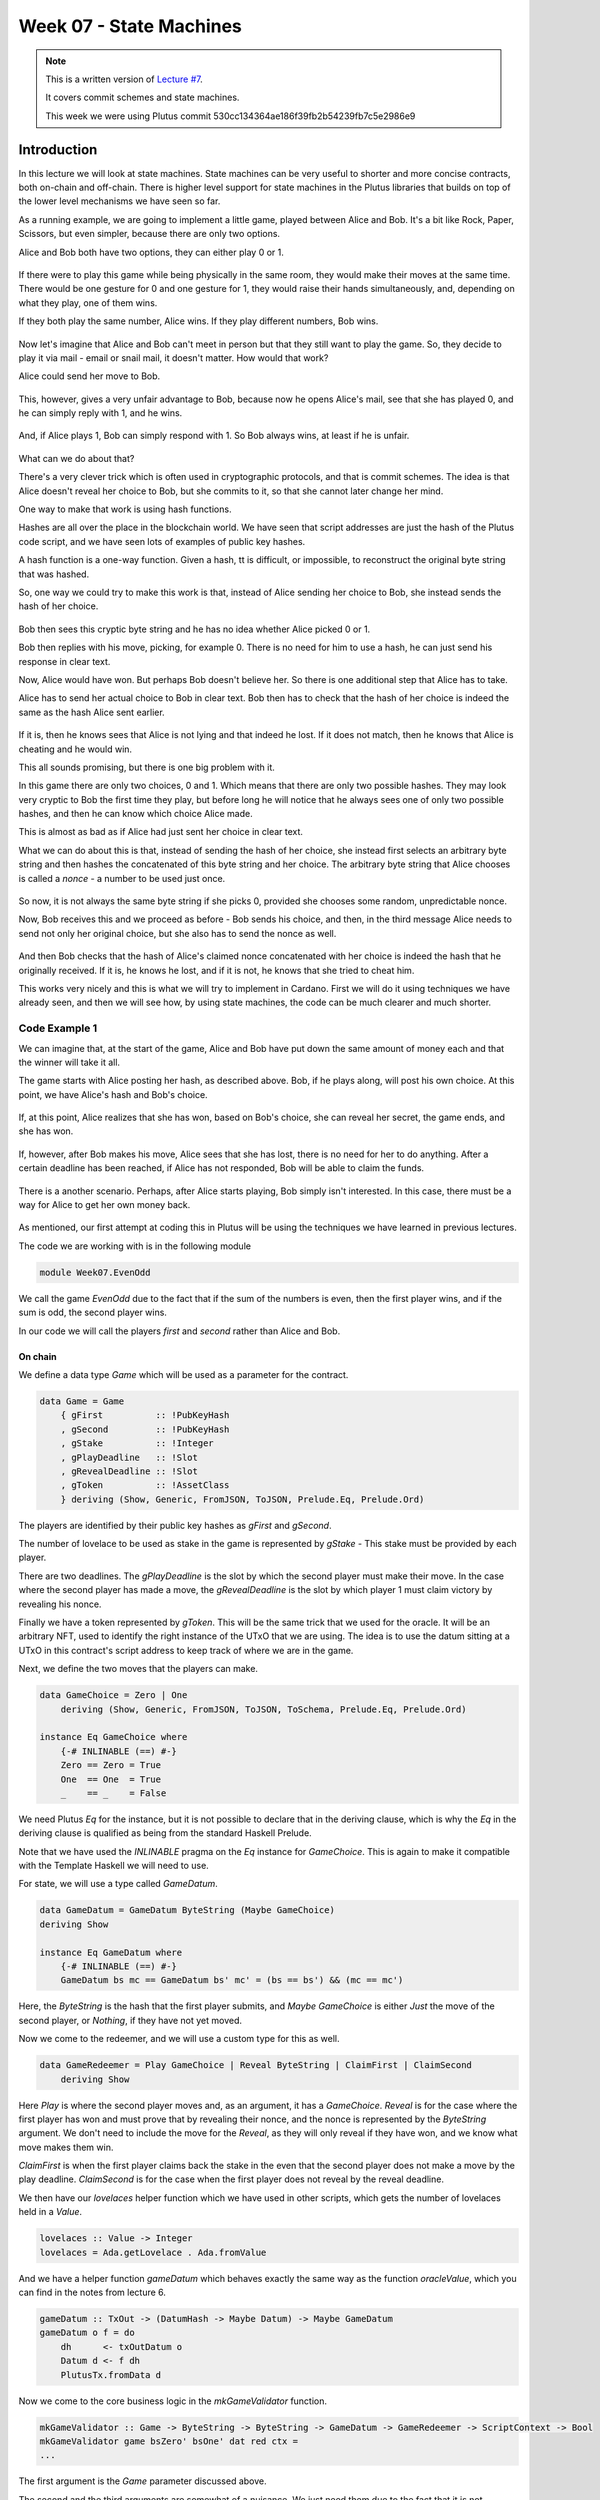Week 07 - State Machines
========================

.. note::
    This is a written version of `Lecture
    #7 <https://www.youtube.com/watch?v=oJupInqvJUI>`__.

    It covers commit schemes and state machines.

    This week we were using Plutus commit 530cc134364ae186f39fb2b54239fb7c5e2986e9

Introduction
------------

In this lecture we will look at state machines. State machines can be very useful to shorter and more concise contracts, both on-chain and off-chain. There is higher level support for state machines in the Plutus libraries that builds on top of the lower level mechanisms we have seen so far.

As a running example, we are going to implement a little game, played between Alice and Bob. It's a bit like Rock, Paper, Scissors, but even simpler, because there are 
only two options.

Alice and Bob both have two options, they can either play 0 or 1.

.. figure:: img/week07__00000.png

If there were to play this game while being physically in the same room, they would make their moves at the same time. There would be one gesture for 0 and one
gesture for 1, they would raise their hands simultaneously, and, depending on what they play, one of them wins.

If they both play the same number, Alice wins. If they play different numbers, Bob wins.

.. figure:: img/week07__00001.png

Now let's imagine that Alice and Bob can't meet in person but that they still want to play the game. So, they decide to play it via mail - email or snail mail, it doesn't
matter. How would that work?

Alice could send her move to Bob.

.. figure:: img/week07__00004.png

This, however, gives a very unfair advantage to Bob, because now he opens Alice's mail, see that she has played 0, and he can simply reply with 1, and he wins.

.. figure:: img/week07__00003.png

And, if Alice plays 1, Bob can simply respond with 1. So Bob always wins, at least if he is unfair.

.. figure:: img/week07__00005.png

What can we do about that? 

There's a very clever trick which is often used in cryptographic protocols, and that is commit schemes. The idea is that Alice doesn't reveal her choice to Bob, but she commits to it, so that she cannot later change her mind.

One way to make that work is using hash functions.

Hashes are all over the place in the blockchain world. We have seen that script addresses are just the hash of the Plutus code script, and we have seen lots of examples of
public key hashes.

A hash function is a one-way function. Given a hash, tt is difficult, or impossible, to reconstruct the original byte string that was hashed.

So, one way we could try to make this work is that, instead of Alice sending her choice to Bob, she instead sends the hash of her choice.

.. figure:: img/week07__00006.png

Bob then sees this cryptic byte string and he has no idea whether Alice picked 0 or 1.

Bob then replies with his move, picking, for example 0. There is no need for him to use a hash, he can just send his response in clear text. 

Now, Alice would have won. But perhaps Bob doesn't believe her. So there is one additional step that Alice has to take.

Alice has to send her actual choice to Bob in clear text. Bob then has to check that the hash of her choice is indeed the same as the hash Alice sent earlier.

.. figure:: img/week07__00007.png

If it is, then he knows sees that Alice is not lying and that indeed he lost. If it does not match, then he knows that Alice is cheating and he would win.

This all sounds promising, but there is one big problem with it.

In this game there are only two choices, 0 and 1. Which means that there are only two possible hashes. They may look very cryptic to Bob the first time they play, 
but before long he will notice that he always sees one of only two possible hashes, and then he can know which choice Alice made.

This is almost as bad as if Alice had just sent her choice in clear text.

What we can do about this is that, instead of sending the hash of her choice, she instead first selects an arbitrary byte string and then hashes the
concatenated of this byte string and her choice. The arbitrary byte string that Alice chooses is called a *nonce* - a number to be used just once.

.. figure:: img/week07__00008.png

So now, it is not always the same byte string if she picks 0, provided she chooses some random, unpredictable nonce.

Now, Bob receives this and we proceed as before - Bob sends his choice, and then, in the third message Alice needs to send not only her original choice, but she also 
has to send the nonce as well.

.. figure:: img/week07__00010.png

And then Bob checks that the hash of Alice's claimed nonce concatenated with her choice is indeed the hash that he originally received. If it is, he knows he lost, and 
if it is not, he knows that she tried to cheat him.

This works very nicely and this is what we will try to implement in Cardano. First we will do it using techniques we have already seen, and then we will see how, by using 
state machines, the code can be much clearer and much shorter.

Code Example 1
~~~~~~~~~~~~~~

We can imagine that, at the start of the game, Alice and Bob have put down the same amount of money each and that the winner will take it all.

The game starts with Alice posting her hash, as described above. Bob, if he plays along, will post his own choice. At this point, we have Alice's hash and Bob's choice.

.. figure:: img/week07__00011.png

If, at this point, Alice realizes that she has won, based on Bob's choice, she can reveal her secret, the game ends, and she has won.

.. figure:: img/week07__00012.png

If, however, after Bob makes his move, Alice sees that she has lost, there is no need for her to do anything. After a certain deadline has been reached, if Alice has
not responded, Bob will be able to claim the funds.

.. figure:: img/week07__00013.png

There is a another scenario. Perhaps, after Alice starts playing, Bob simply isn't interested. In this case, there must be a way for Alice to get her own money back.

.. figure:: img/week07__00016.png

As mentioned, our first attempt at coding this in Plutus will be using the techniques we have learned in previous lectures.

The code we are working with is in the following module

.. code:: haskell

    module Week07.EvenOdd

We call the game *EvenOdd* due to the fact that if the sum of the numbers is even, then the first player wins, and if the sum is odd, the second player wins.

In our code we will call the players *first* and *second* rather than Alice and Bob.

On chain
++++++++

We define a data type *Game* which will be used as a parameter for the contract.

.. code:: haskell

    data Game = Game
        { gFirst          :: !PubKeyHash
        , gSecond         :: !PubKeyHash
        , gStake          :: !Integer
        , gPlayDeadline   :: !Slot
        , gRevealDeadline :: !Slot
        , gToken          :: !AssetClass
        } deriving (Show, Generic, FromJSON, ToJSON, Prelude.Eq, Prelude.Ord)    

The players are identified by their public key hashes as *gFirst* and *gSecond*. 

The number of lovelace to be used as stake in the game is represented by *gStake* - This stake must be provided by each player.

There are two deadlines. The *gPlayDeadline* is the slot by which the second player must make their move. In the case where the second player has made a move,
the *gRevealDeadline* is the slot by which player 1 must claim victory by revealing his nonce.

Finally we have a token represented by *gToken*. This will be the same trick that we used for the oracle. It will be an arbitrary NFT, used to identify the right 
instance of the UTxO that we are using. The idea is to use the datum sitting at a UTxO in this contract's script address to keep track of where we are in the game.

Next, we define the two moves that the players can make.

.. code:: haskell

    data GameChoice = Zero | One
        deriving (Show, Generic, FromJSON, ToJSON, ToSchema, Prelude.Eq, Prelude.Ord)    

    instance Eq GameChoice where
        {-# INLINABLE (==) #-}
        Zero == Zero = True
        One  == One  = True
        _    == _    = False

We need Plutus *Eq* for the instance, but it is not possible to declare that in the deriving clause, which is why the *Eq* in the deriving clause is qualified as being
from the standard Haskell Prelude.

Note that we have used the *INLINABLE* pragma on the *Eq* instance for *GameChoice*. This is again to make it compatible with the Template Haskell we will need to
use.

For state, we will use a type called *GameDatum*.

.. code:: haskell

    data GameDatum = GameDatum ByteString (Maybe GameChoice)
    deriving Show

    instance Eq GameDatum where
        {-# INLINABLE (==) #-}
        GameDatum bs mc == GameDatum bs' mc' = (bs == bs') && (mc == mc')    

Here, the *ByteString* is the hash that the first player submits, and *Maybe GameChoice* is either *Just* the move of the second player, or *Nothing*, if they have not yet moved.

Now we come to the redeemer, and we will use a custom type for this as well.

.. code:: haskell

    data GameRedeemer = Play GameChoice | Reveal ByteString | ClaimFirst | ClaimSecond
        deriving Show

Here *Play* is where the second player moves and, as an argument, it has a *GameChoice*. *Reveal* is for the case where the first player has won and must prove that
by revealing their nonce, and the nonce is represented by the *ByteString* argument. We don't need to include the move for the *Reveal*, as they will only reveal if they
have won, and we know what move makes them win.

*ClaimFirst* is when the first player claims back the stake in the even that the second player does not make a move by the play deadline. *ClaimSecond* is for the 
case when the first player does not reveal by the reveal deadline.

We then have our *lovelaces* helper function which we have used in other scripts, which gets the number of lovelaces held in a *Value*.

.. code:: haskell

    lovelaces :: Value -> Integer
    lovelaces = Ada.getLovelace . Ada.fromValue

And we have a helper function *gameDatum* which behaves exactly the same way as the function *oracleValue*, which you can find in the notes from lecture 6.

.. code:: haskell

    gameDatum :: TxOut -> (DatumHash -> Maybe Datum) -> Maybe GameDatum
    gameDatum o f = do
        dh      <- txOutDatum o
        Datum d <- f dh
        PlutusTx.fromData d    

Now we come to the core business logic in the *mkGameValidator* function.

.. code:: haskell

    mkGameValidator :: Game -> ByteString -> ByteString -> GameDatum -> GameRedeemer -> ScriptContext -> Bool
    mkGameValidator game bsZero' bsOne' dat red ctx =
    ...
    
The first argument is the *Game* parameter discussed above. 

The second and the third arguments are somewhat of a nuisance. We just need them due to the fact that it is not possible to use string literals to 
get *ByteStrings* in Haskell that is compiled to Plutus core. And, we want string literals representing the 0 and 1 choices. So *bsZero'* will hold "0" and 
*beOne'* will hold "1". You will see how we pass these in as auxiliary arguments later.

Then we pass in the usual arguments for datum, redeemer and context.

Let's look at some helper functions first. There are three functions we have used before and discussed in lecture 6.

.. code:: haskell

    info :: TxInfo
    info = scriptContextTxInfo ctx

    ownInput :: TxOut
    ownInput = case findOwnInput ctx of
        Nothing -> traceError "game input missing"
        Just i  -> txInInfoResolved i

    ownOutput :: TxOut
    ownOutput = case getContinuingOutputs ctx of
        [o] -> o
        _   -> traceError "expected exactly one game output"
        
Note the *ownInput* should never fail as we are in the process of validating a UTxO.

The *outputDatum* helper makes use of the *GameDatum* type which we defined earlier. Given the case we have exactly one output (the return from *ownOutput*), it will
give us the datum.

.. code:: haskell

    outputDatum :: GameDatum
    outputDatum = case gameDatum ownOutput (`findDatum` info) of
        Nothing -> traceError "game output datum not found"
        Just d  -> d
        
The *checkNonce* function is for the case where the first player as won and wants to prove it by revealing their nonce. The first argument is hash that was original sent, 
the second argument is the nonce that is being revealed. 

For the *GameChoice*-typed parameter, we will be passing in the move made by player 2. This should be the same as the move made by player 1, and this is what this function will determine using the hash and the nonce.

In order to check the hash of the nonce concatenated with the *GameChoice*, we use a helper function to convert the *GameChoice* to a *ByteString*. Note that the use 
of the *cFirst* and *cSecond* in the *checkNonce* function could be swapped around, and the function would work just the same - the difference between the two is that
one is a *GameChoice* and one is a *ByteString*.

.. code:: haskell

    checkNonce :: ByteString -> ByteString -> GameChoice -> Bool
    checkNonce bs nonce cSecond = sha2_256 (nonce `concatenate` cFirst) == bs
      where
        cFirst :: ByteString
        cFirst = case cSecond of
            Zero -> bsZero'
            One  -> bsOne'    

Finally, there is the question of what happens to the NFT once the game is over and there is no game address anymore. The way we have implemented it here, is that the NFT goes back to the first player. The first player needs it in the beginning to kick off the game and put the NFT 
into the correct UTxO, so it is reasonable to give it back the player 1 in the end.

To verify that this condition is met, we have created a helper function called *nftToFirst*.

.. code:: haskell

    nftToFirst :: Bool
    nftToFirst = assetClassValueOf (valuePaidTo info $ gFirst game) (gToken game) == 1

Now that we have covered the helper functions, let's look at the conditions.

There is one condition that covers all the cases, and that is that the input we are validating must contain the NFT.

.. code:: haskell

    traceIfFalse "token missing from input" (assetClassValueOf (txOutValue ownInput) (gToken game) == 1) &&

After that, the rules depend on the situation.    

.. code:: haskell

    case (dat, red) of

The first situation is the one where the second player has not yet moved, and they are just now making their move.

.. code:: haskell

    (GameDatum bs Nothing, Play c) ->
        traceIfFalse "not signed by second player"   (txSignedBy info (gSecond game))                                   &&
        traceIfFalse "first player's stake missing"  (lovelaces (txOutValue ownInput) == gStake game)                   &&
        traceIfFalse "second player's stake missing" (lovelaces (txOutValue ownOutput) == (2 * gStake game))            &&
        traceIfFalse "wrong output datum"            (outputDatum == GameDatum bs (Just c))                             &&
        traceIfFalse "missed deadline"               (to (gPlayDeadline game) `contains` txInfoValidRange info)         &&
        traceIfFalse "token missing from output"     (assetClassValueOf (txOutValue ownOutput) (gToken game) == 1)    

Here, the first part is the *GameDatum* and it contains the first player's hash and a *Nothing* which shows that the second player has not yet moved. The second part is the *GameRedeemer* and has been determined
to be of type *Play GameChoice*. We assign the *GameChoice* part to *c* using pattern matching.

We check that the second player has signed the transaction. 

.. code:: haskell

    traceIfFalse "not signed by second player" (txSignedBy info (gSecond game))

Then, we check that the first player's stake is present in the input.

.. code:: haskell

    traceIfFalse "first player's stake missing" (lovelaces (txOutValue ownInput) == gStake game)

The output should have the second player's stake added to the total stake.

.. code:: haskell

    traceIfFalse "second player's stake missing" (lovelaces (txOutValue ownOutput) == (2 * gStake game))

We now exactly what the datum of the output must be. It must be the same hash, plus the move made by the second player.

.. code:: haskell
    
    traceIfFalse "wrong output datum" (outputDatum == GameDatum bs (Just c))

The, the move must happen before the play deadline.

.. code:: haskell

    traceIfFalse "missed deadline" (to (gPlayDeadline game) `contains` txInfoValidRange info)

And finally, the NFT must be passed on in the output UTxO.

.. code:: haskell

    traceIfFalse "token missing from output" (assetClassValueOf (txOutValue ownOutput) (gToken game) == 1)    

The second situation is where both players have moved, and the second player discovers that they have won. In order to prove that and get the winnings, they have 
to reveal their nonce.

So, the transaction must be signed by the first player, the nonce must indeed agree with the hash submitted earlier, it must be done before the reveal deadline,
the input must contain both players' stakes and, finally, the NFT must go back to the first player.

.. code:: haskell

    (GameDatum bs (Just c), Reveal nonce) ->
        traceIfFalse "not signed by first player"    (txSignedBy info (gFirst game))                                    &&
        traceIfFalse "commit mismatch"               (checkNonce bs nonce c)                                            &&
        traceIfFalse "missed deadline"               (to (gRevealDeadline game) `contains` txInfoValidRange info)       &&
        traceIfFalse "wrong stake"                   (lovelaces (txOutValue ownInput) == (2 * gStake game))             &&
        traceIfFalse "NFT must go to first player"   nftToFirst    

Next we have the case where the second player doesn't move within the deadline, and the first player is reclaiming their stake. Here, the first player must have signed 
the transaction, the play deadline must have passed, their stake must be present, and the NFT must go back to the first player.

.. code:: haskell

    (GameDatum _ Nothing, ClaimFirst) ->
        traceIfFalse "not signed by first player"    (txSignedBy info (gFirst game))                                    &&
        traceIfFalse "too early"                     (from (1 + gPlayDeadline game) `contains` txInfoValidRange info)   &&
        traceIfFalse "first player's stake missing"  (lovelaces (txOutValue ownInput) == gStake game)                   &&
        traceIfFalse "NFT must go to first player"   nftToFirst

Finally, the case where both players have moved and the first player has either lost or not revealed in time, so the second player is claiming the winnings. This time, the
transaction must be signed by the second player, the reveal deadline must have passed, both players' stakes must be present, and the NFT must, as usual, go back
to the first player.

.. code:: haskell

    (GameDatum _ (Just _), ClaimSecond) ->
        traceIfFalse "not signed by second player"   (txSignedBy info (gSecond game))                                   &&
        traceIfFalse "too early"                     (from (1 + gRevealDeadline game) `contains` txInfoValidRange info) &&
        traceIfFalse "wrong stake"                   (lovelaces (txOutValue ownInput) == (2 * gStake game))             &&
        traceIfFalse "NFT must go to first player"   nftToFirst

These four cases are all the legitimate cases that we can have, so in all other cases we fail validation.

.. code:: haskell

    _ -> False

So now let's look at the rest of the on-chain code.

As usual, we define a data type that holds the information about the types the datum and redeemer.

.. code:: haskell

    data Gaming
    instance Scripts.ScriptType Gaming where
        type instance DatumType Gaming = GameDatum
        type instance RedeemerType Gaming = GameRedeemer    

And we define the *ByteStrings* that will be used to represent the two choices. These values are completely arbitrary - they just can't be the same as each other.

.. code:: haskell

    bsZero, bsOne :: ByteString
    bsZero = "0"
    bsOne  = "1"

Boilerplate to compile our parameterized *mkGameValidator* to Plutus code. We apply the three parameters, *Game* and the two *ByteStrings*\s. Remember that, we need
to pass in these *ByteString* parameters because we can't refer to *ByteString*\s as string literals within Plutus.

.. code:: haskell

    gameInst :: Game -> Scripts.ScriptInstance Gaming
    gameInst game = Scripts.validator @Gaming
        ($$(PlutusTx.compile [|| mkGameValidator ||])
            `PlutusTx.applyCode` PlutusTx.liftCode game
            `PlutusTx.applyCode` PlutusTx.liftCode bsZero
            `PlutusTx.applyCode` PlutusTx.liftCode bsOne)
        $$(PlutusTx.compile [|| wrap ||])
      where
        wrap = Scripts.wrapValidator @GameDatum @GameRedeemer
        
The usual boilerplate for validator and address.

.. code:: haskell

    gameValidator :: Game -> Validator
    gameValidator = Scripts.validatorScript . gameInst
    
    gameAddress :: Game -> Ledger.Address
    gameAddress = scriptAddress . gameValidator

Now, as preparation for the off-chain code, we will need to be able to find the right UTxO - the one that carries the NFT. To do this we will write a helper function 
called *findGameOutput*.

.. code:: haskell

    findGameOutput :: HasBlockchainActions s => Game -> Contract w s Text (Maybe (TxOutRef, TxOutTx, GameDatum))
    findGameOutput game = do
        utxos <- utxoAt $ gameAddress game
        return $ do
            (oref, o) <- find f $ Map.toList utxos
            dat       <- gameDatum (txOutTxOut o) (`Map.lookup` txData (txOutTxTx o))
            return (oref, o, dat)
      where
        f :: (TxOutRef, TxOutTx) -> Bool
        f (_, o) = assetClassValueOf (txOutValue $ txOutTxOut o) (gToken game) == 1
        
The *findGameOutput* function takes the *Game*, then uses the *Contract* monad to try to find the UTxO with the NFT. It returns a *Maybe*, because it may not find one.
If we find it, we return a *Just* of a triple containing the transaction reference, the transaction itself, and the *GameDatum*.

First we get a list of all the UTxOs at the game address, then we use the *find* function, passing in a helper function *f*, which checks whether the output contains the
NFT.

The *find* function is found in module *Data.List* and is defined as

.. code:: haskell

    find :: Foldable t => (a -> Bool) -> t a -> Maybe a

This works for more general containers than just lists, but you can think of lists in this example. It gets a predicate for an element of the *Foldable* type - the list in 
this case, and also takes a container of *a*\s - again a list in this example, and returns a *Maybe a*.

The logic is that if it finds an element that satisfies the predicate, it will return it as a *Just*, otherwise it will return *Nothing*. For example

.. code:: haskell

    Prelude Data.List Week07.EvenOdd> find even [1 :: Int, 3, 5, 8, 11, 12]
    Just 8

    Prelude Data.List Week07.EvenOdd> find even [1 :: Int, 3, 5, 11]
    Nothing

The *firstGame* contract
________________________
    
We have two contracts, one for each of the players.


Each contract has its own params type. For the *firstGame* contract, we call this type *FirstParams*.

.. code:: haskell

    data FirstParams = FirstParams
        { fpSecond         :: !PubKeyHash
        , fpStake          :: !Integer
        , fpPlayDeadline   :: !Slot
        , fpRevealDeadline :: !Slot
        , fpNonce          :: !ByteString
        , fpCurrency       :: !CurrencySymbol
        , fpTokenName      :: !TokenName
        , fpChoice         :: !GameChoice
        } deriving (Show, Generic, FromJSON, ToJSON, ToSchema)

We don't need a *fpFirst* field here, as the first player is the owner of the wallet, so we know their public key hash. But we need *fpSecond* and also the familiar
fields for stake, play deadline and reveal deadline.

Then we need the nonce, the NFT (split into *fpCurrency* and *fpTokenName*), and finally the move that the player wants to make.

Now, for the contract

.. code:: haskell

    firstGame :: forall w s. HasBlockchainActions s => FirstParams -> Contract w s Text ()
    firstGame fp = do
    ...

The first thing we do is to get our own public key hash.

.. code:: haskell

        pkh <- pubKeyHash <$> Contract.ownPubKey

Then we populate the fields of the game.

.. code:: haskell

        let game = Game
                { gFirst          = pkh
                , gSecond         = fpSecond fp
                , gStake          = fpStake fp
                , gPlayDeadline   = fpPlayDeadline fp
                , gRevealDeadline = fpRevealDeadline fp
                , gToken          = AssetClass (fpCurrency fp, fpTokenName fp)
                }

The *v* value is our stake plus the NFT, which must both go into the UTxO.

.. code:: haskell

        let ...
            v    = lovelaceValueOf (fpStake fp) <> assetClassValue (gToken game) 1

We then calculate the hash that we need to send as our disguised move.

.. code:: haskell

        let ...
            c    = fpChoice fp
            bs   = sha2_256 $ fpNonce fp `concatenate` if c == Zero then bsZero else bsOne

We then submit the transaction and wait as usual. The constraints are very simple. We just need to create a UTxI with the datum of our move (nothing yet for the second player), and the value *v* we defined above.

.. code:: haskell

        let ...
            tx   = Constraints.mustPayToTheScript (GameDatum bs Nothing) v
        ledgerTx <- submitTxConstraints (gameInst game) tx
        void $ awaitTxConfirmed $ txId ledgerTx
        logInfo @String $ "made first move: " ++ show (fpChoice fp)

And we wait for the play deadline slot, at which point the winner can be determined.

.. code:: haskell
    
        void $ awaitSlot $ 1 + fpPlayDeadline fp

Once the deadline passed, we get hold of the UTxO. If, at this point, the UTxO is not found, something has gone very wrong. We know that we have produced the UTxO, and the 
only thing that the second player should be able to do is create a new one.
        
.. code:: haskell

        m <- findGameOutput game
        case m of
            Nothing             -> throwError "game output not found"

So, assuming we find it, the first case we define is the one where the second player hasn't moved. So we can use the *ClaimFirst* redeemer to get the stake back.

As lookups we need to provide the UTxO and the validator of the game.

.. code:: haskell

            Just (oref, o, dat) -> case dat of
                GameDatum _ Nothing -> do
                    logInfo @String "second player did not play"
                    let lookups = Constraints.unspentOutputs (Map.singleton oref o) <>
                                  Constraints.otherScript (gameValidator game)
                        tx'     = Constraints.mustSpendScriptOutput oref (Redeemer $ PlutusTx.toData ClaimFirst)
                    ledgerTx' <- submitTxConstraintsWith @Gaming lookups tx'
                    void $ awaitTxConfirmed $ txId ledgerTx'
                    logInfo @String "reclaimed stake"

The second case is that the second player did move, and they lost. In which case we must now reveal our nonce, which we do using the *Reveal* redeemer.

We must put an additional constraint that the transaction must be submitted before the reveal deadline has passed.

.. code:: haskell

                GameDatum _ (Just c') | c' == c -> do
                    logInfo @String "second player played and lost"
                    let lookups = Constraints.unspentOutputs (Map.singleton oref o)                                         <>
                                  Constraints.otherScript (gameValidator game)
                        tx'     = Constraints.mustSpendScriptOutput oref (Redeemer $ PlutusTx.toData $ Reveal $ fpNonce fp) <>
                                  Constraints.mustValidateIn (to $ fpRevealDeadline fp)
                    ledgerTx' <- submitTxConstraintsWith @Gaming lookups tx'
                    void $ awaitTxConfirmed $ txId ledgerTx'
                    logInfo @String "victory"

If the second player moved and won, there is nothing for use to do.

.. code:: haskell

                _ -> logInfo @String "second player played and won"

The *secondGame* contract
_________________________

The params for the second player are similar to those of the first player. This time we don't need the second player's public key hash, because that is ours, and we already 
know what it is. Instead we need the first player's public key hash. Also, we don't need the nonce.

.. code:: haskell

    data SecondParams = SecondParams
        { spFirst          :: !PubKeyHash
        , spStake          :: !Integer
        , spPlayDeadline   :: !Slot
        , spRevealDeadline :: !Slot
        , spCurrency       :: !CurrencySymbol
        , spTokenName      :: !TokenName
        , spChoice         :: !GameChoice
        } deriving (Show, Generic, FromJSON, ToJSON, ToSchema)    

First we get our own public key hash then we set up the game values, in a similar way as we did for the first player.

.. code:: haskell

    secondGame :: forall w s. HasBlockchainActions s => SecondParams -> Contract w s Text ()
    secondGame sp = do
        pkh <- pubKeyHash <$> Contract.ownPubKey
        let game = Game
                { gFirst          = spFirst sp
                , gSecond         = pkh
                , gStake          = spStake sp
                , gPlayDeadline   = spPlayDeadline sp
                , gRevealDeadline = spRevealDeadline sp
                , gToken          = AssetClass (spCurrency sp, spTokenName sp)
                }

Now, we try to find the UTxO that contains the NFT

.. code:: haskell

        m <- findGameOutput game

If we don't find it, then there is nothing to do, but if we do find it...

.. code:: haskell
    
        case m of
            Just (oref, o, GameDatum bs Nothing) -> do
                logInfo @String "running game found"

Then we want to call the script with the *Play* redeemer.

We assign the NFT to *token*.

.. code:: haskell
    
    let token   = assetClassValue (gToken game) 1

We now calculate the value that we must put in the new output. Remember, if we decide to play, we must consume the existing UTxO and create a new one at the same address. The 
first will contain the stake that the first player added, and now we must add our own stake, and we must keep the NFT in there.

.. code:: haskell

    let v = let x = lovelaceValueOf (spStake sp) in x <> x <> token

Next, our choice.

.. code:: haskell

    let c = spChoice sp

Then the constraints and their required lookups.

We must consume the existing UTxO using the Play redeemer with our choice

.. code:: haskell

    let tx = Constraints.mustSpendScriptOutput oref (Redeemer $ PlutusTx.toData $ Play c) <>

And create a new UTxO with the updated datum (the same *bs*, but with our choice), and with the *v* that we computed.

.. code:: haskell
    
    Constraints.mustPayToTheScript (GameDatum bs $ Just c) v <>

And it must be done before the deadline passes.

.. code:: haskell

    
    Constraints.mustValidateIn (to $ spPlayDeadline sp)

For lookups, we need the UTxO, the validator, and, because we are producing a UTxO for the script, we need the script instance.

.. code:: haskell

    let lookups = Constraints.unspentOutputs (Map.singleton oref o)                            <>
                  Constraints.otherScript (gameValidator game)                                 <>
                  Constraints.scriptInstanceLookups (gameInst game)

Then we do the usual thing, we submit, we wait for confirmation and we log.

.. code:: haskell

    ledgerTx <- submitTxConstraintsWith @Gaming lookups tx
    let tid = txId ledgerTx
    void $ awaitTxConfirmed tid
    logInfo @String $ "made second move: " ++ show (spChoice sp)
    
Then we wait until the reveal deadline has passed.

.. code:: haskell

    void $ awaitSlot $ 1 + spRevealDeadline sp
          
And we again try to find the UTxO, which could now be a different one.

.. code:: haskell

    m' <- findGameOutput game

If *m'* is *Nothing* - in other words, if we did not find a UTxO, then that means that while we were waiting, the first player revealed and won. So there is nothing 
for us to do.

.. code:: haskell

    case m' of
        Nothing             -> logInfo @String "first player won"

However, if we do find the UTxO, it means the first player didn't reveal, which means that either they decided not to play, probably because they lost. In any case, we 
can now claim the winnings.   

Our constraints are that we must spend the UTxO that we found after the deadline has passed, and we must hand back the NFT to the first player.

.. code:: haskell

        Just (oref', o', _) -> do
            logInfo @String "first player didn't reveal"
            let lookups' = Constraints.unspentOutputs (Map.singleton oref' o')                              <>
                           Constraints.otherScript (gameValidator game)
                tx'      = Constraints.mustSpendScriptOutput oref' (Redeemer $ PlutusTx.toData ClaimSecond) <>
                           Constraints.mustValidateIn (from $ 1 + spRevealDeadline sp)                      <>
                           Constraints.mustPayToPubKey (spFirst sp) token
            ledgerTx' <- submitTxConstraintsWith @Gaming lookups' tx'
            void $ awaitTxConfirmed $ txId ledgerTx'
            logInfo @String "second player won"

If we didn't find the NFT, then there is nothing for use to do.
                        
.. code:: haskell
    
            _ -> logInfo @String "no running game found"            

That is all the code we need for the two on-chain contracts.

To make them more accessible, we define two *Endpoint*\s, one for the first player, and one for the second. And then we define a contract 
called *endpoints* which offers a choice between these two *Endpoint*\s, and recursively calls itself.

.. code:: haskell

    type GameSchema = BlockchainActions .\/ Endpoint "first" FirstParams .\/ Endpoint "second" SecondParams

    endpoints :: Contract () GameSchema Text ()
    endpoints = (first `select` second) >> endpoints
      where
        first  = endpoint @"first"  >>= firstGame
        second = endpoint @"second" >>= secondGame

So this concludes the first version of the game - the version that does not use state machines.

Now, let's test it using the *EmulatorTrace* monad.

Testing
_______

The *test* function tests each of the four combinations by calling the *test'* function which takes the first and second players' choices respectively.        

The *test'* function uses the *runEmulatorTraceIO'* variant which allows us to set up the initial wallet distributions using an *EmulatorConfig*.

.. code:: haskell

    test :: IO ()
    test = do
        test' Zero Zero
        test' Zero One
        test' One Zero
        test' One One

    test' :: GameChoice -> GameChoice -> IO ()
    test' c1 c2 = runEmulatorTraceIO' def emCfg $ myTrace c1 c2
      where
        emCfg :: EmulatorConfig
        emCfg = EmulatorConfig $ Left $ Map.fromList
            [ (Wallet 1, v <> assetClassValue (AssetClass (gameTokenCurrency, gameTokenName)) 1)
            , (Wallet 2, v)
            ]
    
        v :: Value
        v = Ada.lovelaceValueOf 1000_000_000
        
As NFTs are not the focus of this lecture, we have conjured a test NFT out of thin air. In a real world scenario, we would need to mint a real NFT, using one of the methods we have seen before.

Now the trace. We pass the two game choices into the *myTrace* function.

.. code:: haskell

    myTrace :: GameChoice -> GameChoice -> EmulatorTrace ()
    myTrace c1 c2 = do
        Extras.logInfo $ "first move: " ++ show c1 ++ ", second move: " ++ show c2
    
Then we start two instances of the contract, one for wallet 1 and one for wallet 2.

.. code:: haskell

        h1 <- activateContractWallet (Wallet 1) endpoints
        h2 <- activateContractWallet (Wallet 2) endpoints

We look up the two public key hashes.

.. code:: haskell

        let pkh1 = pubKeyHash $ walletPubKey $ Wallet 1
            pkh2 = pubKeyHash $ walletPubKey $ Wallet 2
    
Then we define the parameters that we are going to use for the contracts. In reality *fpNonce* would be some random string, but here we just hardcode as "SECRETNONCE".

.. code:: haskell

            fp = FirstParams
                    { fpSecond         = pkh2
                    , fpStake          = 5000000
                    , fpPlayDeadline   = 5
                    , fpRevealDeadline = 10
                    , fpNonce          = "SECRETNONCE"
                    , fpCurrency       = gameTokenCurrency
                    , fpTokenName      = gameTokenName
                    , fpChoice         = c1
                    }
            sp = SecondParams
                    { spFirst          = pkh1
                    , spStake          = 5000000
                    , spPlayDeadline   = 5
                    , spRevealDeadline = 10
                    , spCurrency       = gameTokenCurrency
                    , spTokenName      = gameTokenName
                    , spChoice         = c2
                    }

And then we call the endpoints.

.. code:: haskell

        callEndpoint @"first" h1 fp
    
        void $ Emulator.waitNSlots 3
    
        callEndpoint @"second" h2 sp
    
        void $ Emulator.waitNSlots 10

Now, we can run this test from the REPL.

.. code:: haskell

    cabal repl
    Prelude Week07.StateMachine> :l Week07.Test
    Prelude Week07.Test> test

Test 1
......

The first scenario is that both play zero, so the first wallet should win.

.. code:: haskell

    Slot 00000: TxnValidate 9fbe753823edc9d69538ae9a03702708ccac2b9ae58b8426bcfcf99e274dd552
    Slot 00000: SlotAdd Slot 1
    Slot 00001: *** USER LOG: first move: Zero, second move: Zero
    Slot 00001: 00000000-0000-4000-8000-000000000000 {Contract instance for wallet 1}:
      Contract instance started
    Slot 00001: 00000000-0000-4000-8000-000000000001 {Contract instance for wallet 2}:
      Contract instance started

The first wallet creates the initial UTxO with its stake, and logs a message that it made the move.

.. code:: haskell

    Slot 00001: 00000000-0000-4000-8000-000000000000 {Contract instance for wallet 1}:
      Receive endpoint call: Object (fromList [("tag",String "first"),("value",Object (fromList [("unEndpointValue",Object (fromList [("fpChoice",String "Zero"),("fpCurrency",Object (fromList [("unCurrencySymbol",String "ff")])),("fpNonce",String "5345435245544e4f4e4345"),("fpPlayDeadline",Object (fromList [("getSlot",Number 5.0)])),("fpRevealDeadline",Object (fromList [("getSlot",Number 10.0)])),("fpSecond",Object (fromList [("getPubKeyHash",String "39f713d0a644253f04529421b9f51b9b08979d08295959c4f3990ee617f5139f")])),("fpStake",Number 5000000.0),("fpTokenName",Object (fromList [("unTokenName",String "STATE TOKEN")]))]))]))])
    Slot 00001: W1: TxSubmit: 6f41600a05f16728a64f9f227bd2e828a0ccbbf9b56f46503f06873d3e8906a6
    Slot 00001: TxnValidate 6f41600a05f16728a64f9f227bd2e828a0ccbbf9b56f46503f06873d3e8906a6
    Slot 00001: SlotAdd Slot 2
    Slot 00002: *** CONTRACT LOG: "made first move: Zero"
    Slot 00002: SlotAdd Slot 3
    Slot 00003: SlotAdd Slot 4

While the first wallet is waiting, the second wallet kicks in and finds the UTxO, sees that it can make a move, and does so.

.. code:: haskell

    Slot 00004: 00000000-0000-4000-8000-000000000001 {Contract instance for wallet 2}:
      Receive endpoint call: Object (fromList [("tag",String "second"),("value",Object (fromList [("unEndpointValue",Object (fromList [("spChoice",String "Zero"),("spCurrency",Object (fromList [("unCurrencySymbol",String "ff")])),("spFirst",Object (fromList [("getPubKeyHash",String "21fe31dfa154a261626bf854046fd2271b7bed4b6abe45aa58877ef47f9721b9")])),("spPlayDeadline",Object (fromList [("getSlot",Number 5.0)])),("spRevealDeadline",Object (fromList [("getSlot",Number 10.0)])),("spStake",Number 5000000.0),("spTokenName",Object (fromList [("unTokenName",String "STATE TOKEN")]))]))]))])
    Slot 00004: *** CONTRACT LOG: "running game found"
    Slot 00004: W2: TxSubmit: 9ff5cf1ce61c0395b653a57449c39ed14f06bb75600057ea0e32a8d1588d048e
    Slot 00004: TxnValidate 9ff5cf1ce61c0395b653a57449c39ed14f06bb75600057ea0e32a8d1588d048e
    Slot 00004: SlotAdd Slot 5
    Slot 00005: *** CONTRACT LOG: "made second move: Zero"

The first player realizes that they have won, and so must reveal. And we see in the final balances that Wallet 1 does indeed have the NFT back and it also has
almost 5 ada more than it started with. The difference is, of course, due to transaction fees. And the second wallet has a little more than 5 ada less.

.. code:: haskell
    
    Slot 00005: SlotAdd Slot 6
    Slot 00006: *** CONTRACT LOG: "second player played and lost"
    Slot 00006: W1: TxSubmit: ea946a524a7a3959743fc4c5dbc3982bf1510a84d973fecbb660a328bb58c0b5
    Slot 00006: TxnValidate ea946a524a7a3959743fc4c5dbc3982bf1510a84d973fecbb660a328bb58c0b5
    Slot 00006: SlotAdd Slot 7
    Slot 00007: *** CONTRACT LOG: "victory"
    Slot 00007: SlotAdd Slot 8
    Slot 00008: SlotAdd Slot 9
    Slot 00009: SlotAdd Slot 10
    Slot 00010: SlotAdd Slot 11
    Slot 00011: *** CONTRACT LOG: "first player won"
    Slot 00011: SlotAdd Slot 12
    Slot 00012: SlotAdd Slot 13
    Slot 00013: SlotAdd Slot 14
    Slot 00014: SlotAdd Slot 15
    Final balances
    Wallet 1: 
        {, ""}: 1004999980
        {ff, "STATE TOKEN"}: 1
    Wallet 2: 
        {, ""}: 994999990

Test 2
......

In the second case, Wallet 1 again plays Zero, but this time Wallet 2 plays One.

.. code:: haskell

    Slot 00000: TxnValidate 9fbe753823edc9d69538ae9a03702708ccac2b9ae58b8426bcfcf99e274dd552
    Slot 00000: SlotAdd Slot 1
    Slot 00001: *** USER LOG: first move: Zero, second move: One

The beginning is the same.

.. code:: haskell
    
    Slot 00001: 00000000-0000-4000-8000-000000000000 {Contract instance for wallet 1}:
      Contract instance started
    Slot 00001: 00000000-0000-4000-8000-000000000001 {Contract instance for wallet 2}:
      Contract instance started
    Slot 00001: 00000000-0000-4000-8000-000000000000 {Contract instance for wallet 1}:
      Receive endpoint call: Object (fromList [("tag",String "first"),("value",Object (fromList [("unEndpointValue",Object (fromList [("fpChoice",String "Zero"),("fpCurrency",Object (fromList [("unCurrencySymbol",String "ff")])),("fpNonce",String "5345435245544e4f4e4345"),("fpPlayDeadline",Object (fromList [("getSlot",Number 5.0)])),("fpRevealDeadline",Object (fromList [("getSlot",Number 10.0)])),("fpSecond",Object (fromList [("getPubKeyHash",String "39f713d0a644253f04529421b9f51b9b08979d08295959c4f3990ee617f5139f")])),("fpStake",Number 5000000.0),("fpTokenName",Object (fromList [("unTokenName",String "STATE TOKEN")]))]))]))])
    Slot 00001: W1: TxSubmit: 6f41600a05f16728a64f9f227bd2e828a0ccbbf9b56f46503f06873d3e8906a6
    Slot 00001: TxnValidate 6f41600a05f16728a64f9f227bd2e828a0ccbbf9b56f46503f06873d3e8906a6
    Slot 00001: SlotAdd Slot 2
    Slot 00002: *** CONTRACT LOG: "made first move: Zero"
    Slot 00002: SlotAdd Slot 3
    Slot 00003: SlotAdd Slot 4

Now the second wallet finds the game, and makes its move, but now the move is One.

.. code:: haskell

    Slot 00004: 00000000-0000-4000-8000-000000000001 {Contract instance for wallet 2}:
      Receive endpoint call: Object (fromList [("tag",String "second"),("value",Object (fromList [("unEndpointValue",Object (fromList [("spChoice",String "One"),("spCurrency",Object (fromList [("unCurrencySymbol",String "ff")])),("spFirst",Object (fromList [("getPubKeyHash",String "21fe31dfa154a261626bf854046fd2271b7bed4b6abe45aa58877ef47f9721b9")])),("spPlayDeadline",Object (fromList [("getSlot",Number 5.0)])),("spRevealDeadline",Object (fromList [("getSlot",Number 10.0)])),("spStake",Number 5000000.0),("spTokenName",Object (fromList [("unTokenName",String "STATE TOKEN")]))]))]))])
    Slot 00004: *** CONTRACT LOG: "running game found"
    Slot 00004: W2: TxSubmit: 3200aab18d986869a7e9aa65ff45a635e0bc2dff9b04df26a0864355990f9c10
    Slot 00004: TxnValidate 3200aab18d986869a7e9aa65ff45a635e0bc2dff9b04df26a0864355990f9c10
    Slot 00004: SlotAdd Slot 5
    Slot 00005: *** CONTRACT LOG: "made second move: One"

Now the first wallet realizes it has lost and does nothing.

.. code:: haskell

    Slot 00005: SlotAdd Slot 6
    Slot 00006: *** CONTRACT LOG: "second player played and won"
    Slot 00006: SlotAdd Slot 7
    Slot 00007: SlotAdd Slot 8
    Slot 00008: SlotAdd Slot 9
    Slot 00009: SlotAdd Slot 10
    Slot 00010: SlotAdd Slot 11

The second wallet detects that the deadline has passed without a reveal, and invokes the *ClaimSecond* endpoint to get the money. When we look at the final balances,
Wallet 1 again has the NFT back, but the Ada balance situation is reversed.

.. code:: haskell

    Slot 00011: *** CONTRACT LOG: "first player didn't reveal"
    Slot 00011: W2: TxSubmit: a66744d7b4692db9457d9c3a5d832db7d1471299bd36ffe27827f41ec3e999f1
    Slot 00011: TxnValidate a66744d7b4692db9457d9c3a5d832db7d1471299bd36ffe27827f41ec3e999f1
    Slot 00011: SlotAdd Slot 12
    Slot 00012: *** CONTRACT LOG: "second player won"
    Slot 00012: SlotAdd Slot 13
    Slot 00013: SlotAdd Slot 14
    Slot 00014: SlotAdd Slot 15
    Final balances
    Wallet 1: 
        {ff, "STATE TOKEN"}: 1
        {, ""}: 994999990
    Wallet 2: 
        {, ""}: 1004999980

The remaining two cases are very similar, so we won't post the logs here.

So, this all seems to work as expected.

Code Example 2
~~~~~~~~~~~~~~

Now we will rewrite this code using state machines.

What is a state machine?
++++++++++++++++++++++++

A state machine has nothing in particular to do with blockchain. It is a system that starts with some sort of state, there are one or more transitions to other states,
and from those states there are further transitions, and so on, like a directed graph. Some states can be *final* states, from which there can be no further
transitions.

.. figure:: img/week07__00014.png

If we look again at how our games works, then we can consider it to be a state machine.

.. figure:: img/week07__00016.png

The initial state would be [Hash], where the first player has made the move.

From the initial state, there are two possible transitions. One where Bob plays, and the other where Bob does not player and Alice can reclaim.

In the diagram, all the nodes correspond to states, and all the arrows correspond to transitions.

In the blockchain, the state machine will be represented by a UTxO sitting at the state machine address. The state of the machine will be the datum of that UTxO.
A transition will be a transaction that consumes the current state, using a redeemer that characterizes the transition, and then produces a new UTxO at the same 
address, where the datum now reflects the new state.

This pattern fits a lot of situations very nicely, and there is special support in the Plutus libraries to implement such state machines. We will see that when we use 
this approach, our code will be much shorter.

The support for state machines is in the package *plutus-contract*, in module `Language.Plutus.Contract.StateMachine <https://playground.plutus.iohkdev.io/tutorial/haddock/plutus-contract/html/Language-Plutus-Contract-StateMachine.html>`__

A StateMachine has two type parameters, *s* and *i*, which stand for state and input. These correspond to datum and redeemer, respectively.

.. figure:: img/week07__00017.png

It is a record type with four fields. Probably the most important one is *smTransition*, which defines which transitions can move which states which other states.

The *State s* type is basically the datum. It consists of the state itself and a value. Remember that the state of the state machine is represented by a UTxO, which has 
a datum and a value.

.. figure:: img/week07__00019.png

Given the state type *s*, and a transaction that tries to consume this UTxO with a redeemer *i*, we can indicate that this transition is not allowed by returning *Nothing*.
If it is allowed, we return a tuple. 

The second component of the tuple is the new state (the new datum and value), which is the new UTxO sitting at the same address, with the 
first UTxO having been consumed.

The first component of the tuple specifies additional constraints that the transaction that does this must satisfy. Until now, we have only seen constraints in off-chain 
code.

We then have a function *setFinal* which is predicated on the state which tells us whether it is a final state or not. Final states are special in that the resulting 
*State* from the *setTransition* function must have no value attached to it, and the output does not get produced. The machine ends there.

The function *smCheck* is very similar to the *setTransition* function. It gets the datum, the redeemer and the context and returns a bool. 
It provides additional checks that can't be expressed by the *TxConstraints* in *setTransition*.

Finally, *smThreadToken* allows us to identify the UTxO which represents the current state. This is in the even that there us more than one UTxO sitting at the address
of the state machine. It uses the same trick that we have seen before of using an NFT sitting in the value of the correct UTxO. You could, however, always return *Nothing* 
from *smThreadToken* and use some other mechanism to identify the correct UTxO.

The same game from example 1 has been implemented using a state machine, in the following module.

.. code:: haskell

    module Week07.StateMachine

The first parts of the code are the same - we have the same *Game* type and the same *GameChoice*. The first change we notice is with *GameDatum*.

We have added a second constructor to *GameDatum* called *Finished*. This will represent the final state of the state machine. It won't correspond to a UTxO, but we 
need it for the state machine mechanism to work.

.. code:: haskell

    data GameDatum = GameDatum ByteString (Maybe GameChoice) | Finished
    deriving Show

And this adds a little more complexity to the definition of equality.

.. code:: haskell

    instance Eq GameDatum where
    {-# INLINABLE (==) #-}
    GameDatum bs mc == GameDatum bs' mc' = (bs == bs') && (mc == mc')
    Finished        == Finished          = True
    _               == _                 = False

The redeemer is exactly the same as before. The *lovelaces* and *gameDatum* helper functions are also exactly the same as before.

Now we get to the *transition* function, which sort of corresponds to the *mkGameValidator* function that we used in the previous example. It is basically the core 
business logic.

.. code:: haskell

    transition :: Game -> State GameDatum -> GameRedeemer -> Maybe (TxConstraints Void Void, State GameDatum)

The *transition* function takes the *Game*, then a *State GameDatum*, which, as we saw in the definition of *StateMachine*, is a pair consisting of the datum and the value.
Thirdly, it takes the redeemer, and then returns a *Maybe* of the new state and constraints on the transaction.

Let's compare the *transition* function of the state machine with the *mkGameValidator* function from our first game version.

.. code:: haskell

    transition :: Game -> State GameDatum -> GameRedeemer -> Maybe (TxConstraints Void Void, State GameDatum)
    transition game s r = case (stateValue s, stateData s, r) of
        (v, GameDatum bs Nothing, Play c)
            | lovelaces v == gStake game         -> Just ( Constraints.mustBeSignedBy (gSecond game)                    <>
                                                           Constraints.mustValidateIn (to $ gPlayDeadline game)
                                                         , State (GameDatum bs $ Just c) (lovelaceValueOf $ 2 * gStake game)
                                                         )
        (v, GameDatum _ (Just _), Reveal _)
            | lovelaces v == (2 * gStake game)   -> Just ( Constraints.mustBeSignedBy (gFirst game)                     <>
                                                           Constraints.mustValidateIn (to $ gRevealDeadline game)       <>
                                                           Constraints.mustPayToPubKey (gFirst game) token
                                                         , State Finished mempty
                                                         )
        (v, GameDatum _ Nothing, ClaimFirst)
            | lovelaces v == gStake game         -> Just ( Constraints.mustBeSignedBy (gFirst game)                     <>
                                                           Constraints.mustValidateIn (from $ 1 + gPlayDeadline game)   <>
                                                           Constraints.mustPayToPubKey (gFirst game) token
                                                         , State Finished mempty
                                                         )
        (v, GameDatum _ (Just _), ClaimSecond)
            | lovelaces v == (2 * gStake game)   -> Just ( Constraints.mustBeSignedBy (gSecond game)                    <>
                                                           Constraints.mustValidateIn (from $ 1 + gRevealDeadline game) <>
                                                           Constraints.mustPayToPubKey (gFirst game) token
                                                         , State Finished mempty
                                                         )
        _                                        -> Nothing
      where
        token :: Value
        token = assetClassValue (gToken game) 1
        
The first thing to notice is that, in the *transition* function we do not need to do our initial check for the presence of the NFT. This is because the state machine 
takes care of that, so long as we set the last field of the *StateMachine* to some NFT asset class.

.. code:: haskell

    -- we no longer need something like this for our state machine version
    traceIfFalse "token missing from input" (assetClassValueOf (txOutValue ownInput) (gToken game) == 1) &&

Let's remind ourselves how we defined the first case where the first player had moved, the second player had not yet moved, and now the second player wants to make a move.
We had six conditions.

.. code:: haskell

    (GameDatum bs Nothing, Play c) ->
        traceIfFalse "not signed by second player"   (txSignedBy info (gSecond game))                                   &&
        traceIfFalse "first player's stake missing"  (lovelaces (txOutValue ownInput) == gStake game)                   &&
        traceIfFalse "second player's stake missing" (lovelaces (txOutValue ownOutput) == (2 * gStake game))            &&
        traceIfFalse "wrong output datum"            (outputDatum == GameDatum bs (Just c))                             &&
        traceIfFalse "missed deadline"               (to (gPlayDeadline game) `contains` txInfoValidRange info)         &&
        traceIfFalse "token missing from output"     (assetClassValueOf (txOutValue ownOutput) (gToken game) == 1)    

Let's see how these conditions are reflected in the state machine version.

.. code:: haskell

    transition game s r = case (stateValue s, stateData s, r) of
        (v, GameDatum bs Nothing, Play c)
            | lovelaces v == gStake game -> Just ( Constraints.mustBeSignedBy (gSecond game)                    <>
                                                   Constraints.mustValidateIn (to $ gPlayDeadline game)
                                                 , State (GameDatum bs $ Just c) (lovelaceValueOf $ 2 * gStake game)
                                                 )    

We can access the value and datum components of our *State* parameter using *stateValue* and *stateData*, which gives us the triple for our *case* statement of 
value, datum and redeemer.

Our matching case is now

.. code:: haskell

    (v, GameDatum bs Nothing, Play c)

First we check that the number of lovelaces in the value matches the stake of the game, which was our second condition in our code for this case from example 1. If this
condition is satisfied, we return a *Just* pair. The first component of the pair is the constraints on the transaction (formulated from the *Constraints* module that we know from off-chain code). The 
two constraints that comprise this part of the pair correspond to the first and fifth conditions in our old code.

The second component of the pair is the new state - the resulting UTxO - which again is given by datum and value. So here we are specifying that the datum of the new 
UTxO will contain both players' choices, and the value of the UTxO will contain both players' stakes. We leave the NFT out of this condition, even though it will be
present in the UTxO, and that is again because the state machine implicitly takes care of this for us.

This second component corresponds with the third and fourth conditions from our old code.

The sixth condition from our old code related to the NFT which, as we have seen, we do not need to worry about.

Now let's compare the code from the second interesting case, where the second player has played and the first player sees that they have won.

.. code:: haskell

    -- old version
    (GameDatum bs (Just c), Reveal nonce) ->
        traceIfFalse "not signed by first player"    (txSignedBy info (gFirst game))                                    &&
        traceIfFalse "commit mismatch"               (checkNonce bs nonce c)                                            &&
        traceIfFalse "missed deadline"               (to (gRevealDeadline game) `contains` txInfoValidRange info)       &&
        traceIfFalse "wrong stake"                   (lovelaces (txOutValue ownInput) == (2 * gStake game))             &&
        traceIfFalse "NFT must go to first player"   nftToFirst    

.. code:: haskell

    -- new version
    (v, GameDatum _ (Just _), Reveal _)
    | lovelaces v == (2 * gStake game)   -> Just ( Constraints.mustBeSignedBy (gFirst game)                     <>
                                                   Constraints.mustValidateIn (to $ gRevealDeadline game)       <>
                                                   Constraints.mustPayToPubKey (gFirst game) token
                                                 , State Finished mempty
                                                 )    